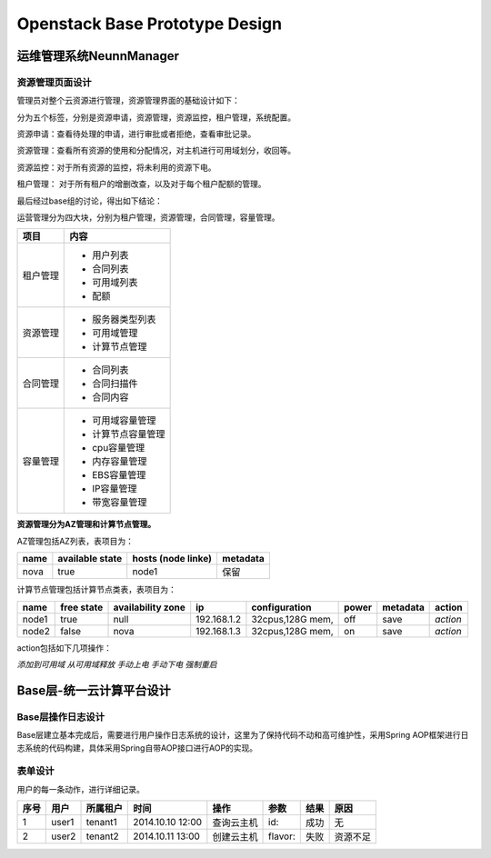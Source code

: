 


==========================================
Openstack Base Prototype Design
==========================================

运维管理系统NeunnManager
==========================================

资源管理页面设计
-----------------------------------------
管理员对整个云资源进行管理，资源管理界面的基础设计如下：

分为五个标签，分别是资源申请，资源管理，资源监控，租户管理，系统配置。

资源申请：查看待处理的申请，进行审批或者拒绝，查看审批记录。

.. image:: images/resource_management_admin_application.jpg

资源管理：查看所有资源的使用和分配情况，对主机进行可用域划分，收回等。

.. image:: images/resource_management_admin_control.jpg

资源监控：对于所有资源的监控，将未利用的资源下电。

.. image:: images/resource_management_admin_monitor.jpg

租户管理： 对于所有租户的增删改查，以及对于每个租户配额的管理。

.. image:: images/resource_management_admin_tenant.jpg

最后经过base组的讨论，得出如下结论：

运营管理分为四大块，分别为租户管理，资源管理，合同管理，容量管理。

+-----------------------+----------------------------------------+
|       项目            |       内容                             |
+=======================+========================================+
|                       | - 用户列表                             |
| 租户管理              | - 合同列表                             |   
|                       | - 可用域列表                           |
|                       | - 配额                                 |
+-----------------------+----------------------------------------+
|                       | - 服务器类型列表                       |
|                       | - 可用域管理                           |
| 资源管理              | - 计算节点管理                         |
+-----------------------+----------------------------------------+
|                       | - 合同列表                             |
|                       | - 合同扫描件                           |
| 合同管理              | - 合同内容                             |
+-----------------------+----------------------------------------+
|                       | - 可用域容量管理                       |
| 容量管理              | - 计算节点容量管理                     |
|                       | - cpu容量管理                          |
|                       | - 内存容量管理                         |
|                       | - EBS容量管理                          |
|                       | - IP容量管理                           |
|                       | - 带宽容量管理                         |
+-----------------------+----------------------------------------+


**资源管理分为AZ管理和计算节点管理。**

AZ管理包括AZ列表，表项目为：

+-----------------------+-----------------------+---------------------------+---------------------------+
| name                  | available state       | hosts (node linke)        | metadata                  |
+=======================+=======================+===========================+===========================+
| nova                  | true                  | node1                     | 保留                      |
+-----------------------+-----------------------+---------------------------+---------------------------+

计算节点管理包括计算节点类表，表项目为：

+---------------+----------------+-----------------------+---------------+-----------------------+---------------+---------------+---------------+
| name          | free state     | availability zone     | ip            | configuration         | power         | metadata      |  action       |
+===============+================+=======================+===============+=======================+===============+===============+===============+
| node1         | true           | null                  | 192.168.1.2   | 32cpus,128G mem,      | off           | save          |  *action*     |
+---------------+----------------+-----------------------+---------------+-----------------------+---------------+---------------+---------------+
| node2         | false          | nova                  | 192.168.1.3   | 32cpus,128G mem,      | on            | save          |  *action*     |
+---------------+----------------+-----------------------+---------------+-----------------------+---------------+---------------+---------------+

action包括如下几项操作：

*添加到可用域*  
*从可用域释放*  
*手动上电*  
*手动下电*  
*强制重启*  

Base层-统一云计算平台设计
========================================

Base层操作日志设计
----------------------------------------
Base层建立基本完成后，需要进行用户操作日志系统的设计，这里为了保持代码不动和高可维护性，采用Spring AOP框架进行日志系统的代码构建，具体采用Spring自带AOP接口进行AOP的实现。

表单设计
----------------------------------------
用户的每一条动作，进行详细记录。


+-----------+----------------+-----------------------+------------------+-----------------+---------------+---------------+---------------+
| 序号      | 用户           | 所属租户              | 时间             | 操作            | 参数          | 结果          |  原因         |
+===========+================+=======================+==================+=================+===============+===============+===============+
| 1         | user1          | tenant1               | 2014.10.10 12:00 | 查询云主机      | id:           | 成功          |  无           |
+-----------+----------------+-----------------------+------------------+-----------------+---------------+---------------+---------------+
| 2         | user2          | tenant2               | 2014.10.11 13:00 | 创建云主机      | flavor:       | 失败          |  资源不足     |
+-----------+----------------+-----------------------+------------------+-----------------+---------------+---------------+---------------+
